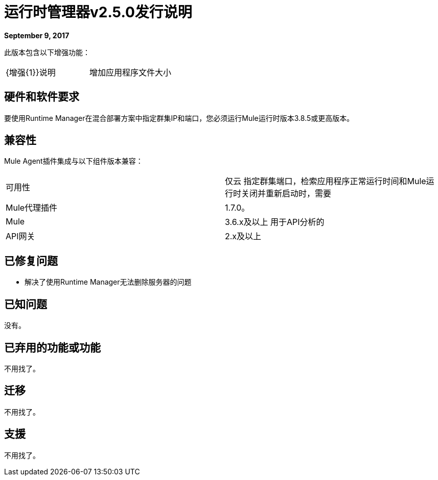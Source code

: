 = 运行时管理器v2.5.0发行说明
:keywords: arm, runtime manager, release notes

**September 9, 2017**

此版本包含以下增强功能：

[cols="2*a"]
|===
|  {增强{1}}说明
| 增加应用程序文件大小 | 最大应用程序文件大小从100MB增加到200MB。
|===


== 硬件和软件要求

要使用Runtime Manager在混合部署方案中指定群集IP和端口，您必须运行Mule运行时版本3.8.5或更高版本。

== 兼容性

Mule Agent插件集成与以下组件版本兼容：

[cols="2*a"]
|===
|可用性 | 仅云
指定群集端口，检索应用程序正常运行时间和Mule运行时关闭并重新启动时，需要| Mule代理插件 |  1.7.0。
| Mule  |  3.6.x及以上
用于API分析的| API网关 |  2.x及以上
|===

== 已修复问题

* 解决了使用Runtime Manager无法删除服务器的问题

== 已知问题

没有。

== 已弃用的功能或功能

不用找了。

== 迁移

不用找了。

== 支援

不用找了。
